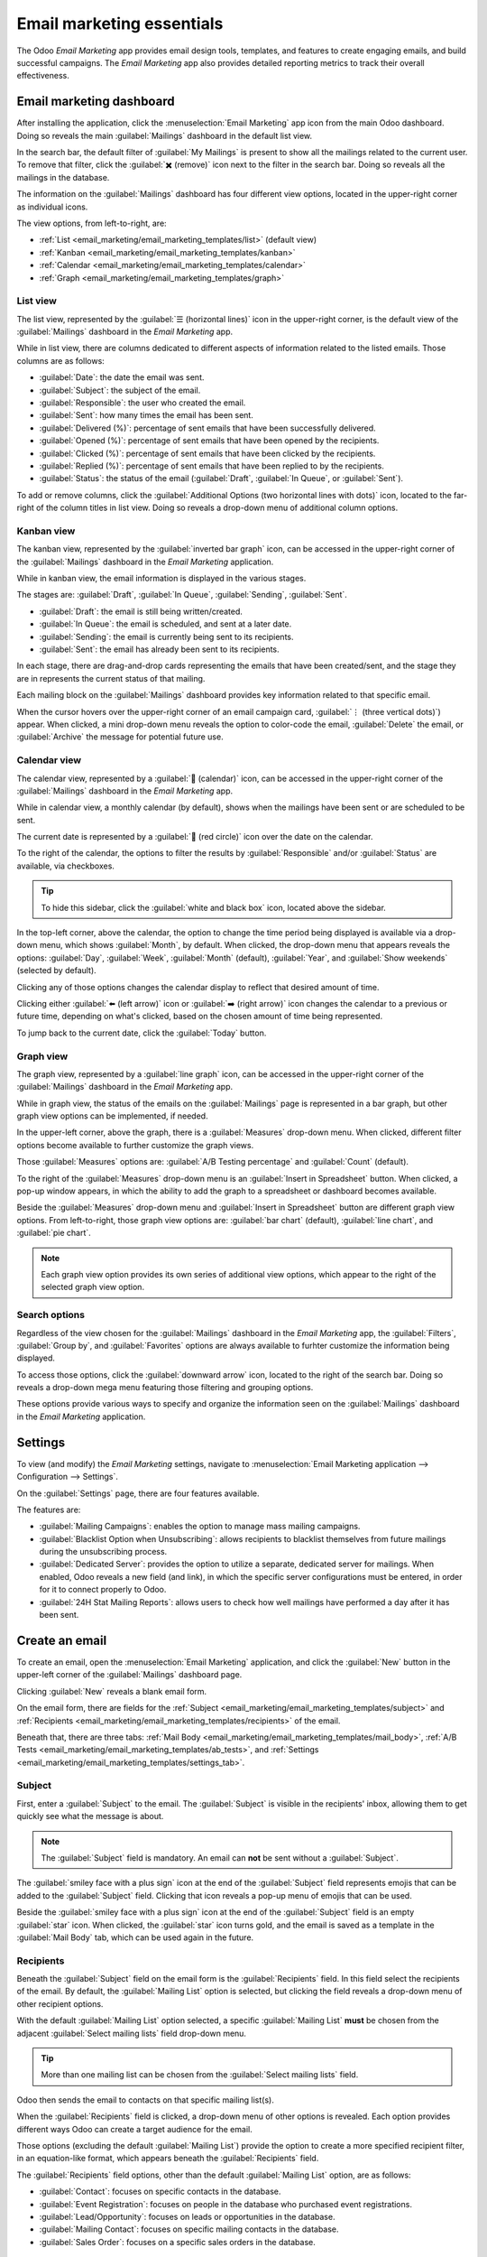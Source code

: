 ==========================
Email marketing essentials
==========================

The Odoo *Email Marketing* app provides email design tools, templates, and features to create
engaging emails, and build successful campaigns. The *Email Marketing* app also provides detailed
reporting metrics to track their overall effectiveness.

Email marketing dashboard
=========================

After installing the application, click the :menuselection:`Email Marketing` app icon from the main
Odoo dashboard. Doing so reveals the main :guilabel:`Mailings` dashboard in the default list view.

.. image:: email_marketing_essentials/mailings-dashboard.png
   :align: center
   :alt: View of the main dashboard of the Odoo Email Marketing application.

In the search bar, the default filter of :guilabel:`My Mailings` is present to show all the mailings
related to the current user. To remove that filter, click the :guilabel:`✖️ (remove)` icon next to
the filter in the search bar. Doing so reveals all the mailings in the database.

The information on the :guilabel:`Mailings` dashboard has four different view options, located in
the upper-right corner as individual icons.

The view options, from left-to-right, are:

- :ref:`List <email_marketing/email_marketing_templates/list>` (default view)
- :ref:`Kanban <email_marketing/email_marketing_templates/kanban>`
- :ref:`Calendar <email_marketing/email_marketing_templates/calendar>`
- :ref:`Graph <email_marketing/email_marketing_templates/graph>`

.. _email_marketing/email_marketing_templates/list:

List view
---------

The list view, represented by the :guilabel:`☰ (horizontal lines)` icon in the upper-right corner,
is the default view of the :guilabel:`Mailings` dashboard in the *Email Marketing* app.

While in list view, there are columns dedicated to different aspects of information related to the
listed emails. Those columns are as follows:

- :guilabel:`Date`: the date the email was sent.
- :guilabel:`Subject`: the subject of the email.
- :guilabel:`Responsible`: the user who created the email.
- :guilabel:`Sent`: how many times the email has been sent.
- :guilabel:`Delivered (%)`: percentage of sent emails that have been successfully delivered.
- :guilabel:`Opened (%)`: percentage of sent emails that have been opened by the recipients.
- :guilabel:`Clicked (%)`: percentage of sent emails that have been clicked by the recipients.
- :guilabel:`Replied (%)`: percentage of sent emails that have been replied to by the recipients.
- :guilabel:`Status`: the status of the email (:guilabel:`Draft`, :guilabel:`In Queue`, or
  :guilabel:`Sent`).

To add or remove columns, click the :guilabel:`Additional Options (two horizontal lines with dots)`
icon, located to the far-right of the column titles in list view. Doing so reveals a drop-down menu
of additional column options.

.. _email_marketing/email_marketing_templates/kanban:

Kanban view
-----------

The kanban view, represented by the :guilabel:`inverted bar graph` icon, can be accessed in the
upper-right corner of the :guilabel:`Mailings` dashboard in the *Email Marketing* application.

.. image:: email_marketing_essentials/kanban-view.png
   :align: center
   :alt: Kanban view of the main dashboard of the Odoo Email Marketing application.

While in kanban view, the email information is displayed in the various stages.

The stages are: :guilabel:`Draft`, :guilabel:`In Queue`, :guilabel:`Sending`, :guilabel:`Sent`.

- :guilabel:`Draft`: the email is still being written/created.
- :guilabel:`In Queue`: the email is scheduled, and sent at a later date.
- :guilabel:`Sending`: the email is currently being sent to its recipients.
- :guilabel:`Sent`: the email has already been sent to its recipients.

In each stage, there are drag-and-drop cards representing the emails that have been created/sent,
and the stage they are in represents the current status of that mailing.

Each mailing block on the :guilabel:`Mailings` dashboard provides key information related to that
specific email.

When the cursor hovers over the upper-right corner of an email campaign card, :guilabel:`⋮ (three
vertical dots)`) appear. When clicked, a mini drop-down menu reveals the option to color-code the
email, :guilabel:`Delete` the email, or :guilabel:`Archive` the message for potential future use.

.. image:: email_marketing_essentials/three-dot-dropdown.png
   :align: center
   :alt: View of the three-dot drop-down menu on the Odoo Email Marketing dashboard.

.. _email_marketing/email_marketing_templates/calendar:

Calendar view
-------------

The calendar view, represented by a :guilabel:`📆 (calendar)` icon, can be accessed in the
upper-right corner of the :guilabel:`Mailings` dashboard in the *Email Marketing* app.

While in calendar view, a monthly calendar (by default), shows when the mailings have been sent or
are scheduled to be sent.

.. image:: email_marketing_essentials/calendar-view.png
   :align: center
   :alt: Calendar view of the mailings dashboard in the Email Marketing application.

The current date is represented by a :guilabel:`🔴 (red circle)` icon over the date on the calendar.

To the right of the calendar, the options to filter the results by :guilabel:`Responsible` and/or
:guilabel:`Status` are available, via checkboxes.

.. tip::
   To hide this sidebar, click the :guilabel:`white and black box` icon, located above the sidebar.

In the top-left corner, above the calendar, the option to change the time period being displayed is
available via a drop-down menu, which shows :guilabel:`Month`, by default. When clicked, the
drop-down menu that appears reveals the options: :guilabel:`Day`, :guilabel:`Week`,
:guilabel:`Month` (default), :guilabel:`Year`, and :guilabel:`Show weekends` (selected by default).

Clicking any of those options changes the calendar display to reflect that desired amount of time.

Clicking either :guilabel:`⬅️ (left arrow)` icon or :guilabel:`➡️ (right arrow)` icon changes the
calendar to a previous or future time, depending on what's clicked, based on the chosen amount of
time being represented.

To jump back to the current date, click the :guilabel:`Today` button.

.. _email_marketing/email_marketing_templates/graph:

Graph view
----------

The graph view, represented by a :guilabel:`line graph` icon, can be accessed in the upper-right
corner of the :guilabel:`Mailings` dashboard in the *Email Marketing* app.

While in graph view, the status of the emails on the :guilabel:`Mailings` page is represented in a
bar graph, but other graph view options can be implemented, if needed.

.. image:: email_marketing_essentials/graph-view.png
   :align: center
   :alt: How the Graph view appears in the Odoo Email Marketing application.

In the upper-left corner, above the graph, there is a :guilabel:`Measures` drop-down menu. When
clicked, different filter options become available to further customize the graph views.

Those :guilabel:`Measures` options are: :guilabel:`A/B Testing percentage` and :guilabel:`Count`
(default).

To the right of the :guilabel:`Measures` drop-down menu is an :guilabel:`Insert in Spreadsheet`
button. When clicked, a pop-up window appears, in which the ability to add the graph to a
spreadsheet or dashboard becomes available.

Beside the :guilabel:`Measures` drop-down menu and :guilabel:`Insert in Spreadsheet` button are
different graph view options. From left-to-right, those graph view options are: :guilabel:`bar
chart` (default), :guilabel:`line chart`, and :guilabel:`pie chart`.

.. note::
   Each graph view option provides its own series of additional view options, which appear to the
   right of the selected graph view option.

Search options
--------------

Regardless of the view chosen for the :guilabel:`Mailings` dashboard in the *Email Marketing* app,
the :guilabel:`Filters`, :guilabel:`Group by`, and :guilabel:`Favorites` options are always
available to furhter customize the information being displayed.

To access those options, click the :guilabel:`downward arrow` icon, located to the right of the
search bar. Doing so reveals a drop-down mega menu featuring those filtering and grouping options.

.. image:: email_marketing_essentials/search-mega-menu.png
   :align: center
   :alt: The drop-down mega menu of search options the Odoo Email Marketing application.

These options provide various ways to specify and organize the information seen on the
:guilabel:`Mailings` dashboard in the *Email Marketing* application.

.. tabs::

   .. tab:: Filters

      This section of the drop-down mega menu provides different ways to filter email results being
      shown on the :guilabel:`Mailings` dashboard in the *Email Marketing* app.

      .. image:: email_marketing_essentials/filters-dropdown.png
         :align: center
         :alt: View of filters drop-down menu options on the Odoo Email Marketing dashboard.

      The options are: :guilabel:`My Mailings`, :guilabel:`Sent Date`, :guilabel:`A/B Tests`,
      :guilabel:`A/B Tests to review`, :guilabel:`Archived`, and :guilabel:`Add Custom Filter`.

      If :guilabel:`Add Custom Filter` is selected, Odoo reveals a pop-up window, with three
      customizable fields to fill in, in order to create custom filter rules for Odoo to use to
      retrieve results that fit more specific criteria.

      .. image:: email_marketing_essentials/add-custom-filter-popup.png
         :align: center
         :alt: Add custom filter pop-up window that appears in Odoo Email Marketing app.

   .. tab:: Group By

      This section of the drop-down mega menu provides different ways to group email results being
      shown on the :guilabel:`Mailings` dashboard in the *Email Marketing* app.

      .. image:: email_marketing_essentials/group-by-dropdown.png
         :align: center
         :alt: View of the Group By drop-down menu on the Odoo Email Marketing application.

      Using this section, the data can be grouped by the messages' :guilabel:`Status`, or who it was
      :guilabel:`Sent By`.

      There is also the option to group the data by :guilabel:`Sent Period`, which has its own
      sub-menu of options to choose from. The :guilabel:`Sent Period` options are :guilabel:`Year`,
      :guilabel:`Quarter`, :guilabel:`Month`, :guilabel:`Week`, and :guilabel:`Day`.

      If none of the above :guilabel:`Group By` options deliver the desired results, click
      :guilabel:`Add Custom Group` at the bottom of the :guilabel:`Group By` section. Doing so
      reveals a drop-down menu, wherein custom criteria can be selected and applied, thus delivering
      any grouping of data that may be desired.

   .. tab:: Favorites

      This section provides the opportunity to save custom filters and/or groupings for future use.
      To utilize this section, click the :guilabel:`Save current search` field, which reveals
      additional fields.

      .. image:: email_marketing_essentials/favorites-dropdown.png
         :align: center
         :alt: View of the Favorites drop-down menu on the Odoo Email Marketing application.

      Give the favorited filter/grouping a title on the blank line above the checkboxes for
      :guilabel:`Default filter` and :guilabel:`Shared`.

      Ticking the box for :guilabel:`Default filter` makes this favorited filter/grouping the
      default option. Ticking the box for :guilabel:`Shared` allows other users to see and use this
      favorited filter/grouping.

      When all desired options are configured, click :guilabel:`Save` to save the filter/grouping in
      the :guilabel:`Favorites` section of the mega drop-down menu.

Settings
========

To view (and modify) the *Email Marketing* settings, navigate to :menuselection:`Email Marketing
application --> Configuration --> Settings`.

.. image:: email_marketing_essentials/configuration-settings.png
   :align: center
   :alt: View of the Configuration menu with Settings page in the Odoo Email Marketing application.

On the :guilabel:`Settings` page, there are four features available.

.. image:: email_marketing_essentials/settings.png
   :align: center
   :alt: View of the Settings page in the Odoo Email Marketing application.

The features are:

- :guilabel:`Mailing Campaigns`: enables the option to manage mass mailing campaigns.
- :guilabel:`Blacklist Option when Unsubscribing`: allows recipients to blacklist themselves from
  future mailings during the unsubscribing process.
- :guilabel:`Dedicated Server`: provides the option to utilize a separate, dedicated server for
  mailings. When enabled, Odoo reveals a new field (and link), in which the specific server
  configurations must be entered, in order for it to connect properly to Odoo.
- :guilabel:`24H Stat Mailing Reports`: allows users to check how well mailings have performed a day
  after it has been sent.

Create an email
===============

To create an email, open the :menuselection:`Email Marketing` application, and click the
:guilabel:`New` button in the upper-left corner of the :guilabel:`Mailings` dashboard page.

Clicking :guilabel:`New` reveals a blank email form.

.. image:: email_marketing_essentials/blank-email-detail-form.png
   :align: center
   :alt: View of a blank email detail form in Odoo Email Marketing application.

On the email form, there are fields for the :ref:`Subject
<email_marketing/email_marketing_templates/subject>` and :ref:`Recipients
<email_marketing/email_marketing_templates/recipients>` of the email.

Beneath that, there are three tabs: :ref:`Mail Body
<email_marketing/email_marketing_templates/mail_body>`, :ref:`A/B Tests
<email_marketing/email_marketing_templates/ab_tests>`, and :ref:`Settings
<email_marketing/email_marketing_templates/settings_tab>`.

.. _email_marketing/email_marketing_templates/subject:

Subject
-------

First, enter a :guilabel:`Subject` to the email. The :guilabel:`Subject` is visible in the
recipients' inbox, allowing them to get quickly see what the message is about.

.. note::
   The :guilabel:`Subject` field is mandatory. An email can **not** be sent without a
   :guilabel:`Subject`.

The :guilabel:`smiley face with a plus sign` icon at the end of the :guilabel:`Subject` field
represents emojis that can be added to the :guilabel:`Subject` field. Clicking that icon reveals a
pop-up menu of emojis that can be used.

Beside the :guilabel:`smiley face with a plus sign` icon at the end of the :guilabel:`Subject` field
is an empty :guilabel:`star` icon. When clicked, the :guilabel:`star` icon turns gold, and the email
is saved as a template in the :guilabel:`Mail Body` tab, which can be used again in the future.

.. _email_marketing/email_marketing_templates/recipients:

Recipients
----------

Beneath the :guilabel:`Subject` field on the email form is the :guilabel:`Recipients` field. In this
field select the recipients of the email. By default, the :guilabel:`Mailing List` option is
selected, but clicking the field reveals a drop-down menu of other recipient options.

With the default :guilabel:`Mailing List` option selected, a specific :guilabel:`Mailing List`
**must** be chosen from the adjacent :guilabel:`Select mailing lists` field drop-down menu.

.. tip::
   More than one mailing list can be chosen from the :guilabel:`Select mailing lists` field.

Odoo then sends the email to contacts on that specific mailing list(s).

.. seealso::
   :doc:`/applications/marketing/email_marketing/mailing_lists`

When the :guilabel:`Recipients` field is clicked, a drop-down menu of other options is revealed.
Each option provides different ways Odoo can create a target audience for the email.

.. image:: email_marketing_essentials/recipients-dropdown.png
   :align: center
   :alt: View of recipients drop-down menu in the Odoo Email Marketing application.

Those options (excluding the default :guilabel:`Mailing List`) provide the option to create a more
specified recipient filter, in an equation-like format, which appears beneath the
:guilabel:`Recipients` field.

The :guilabel:`Recipients` field options, other than the default :guilabel:`Mailing List` option,
are as follows:

- :guilabel:`Contact`: focuses on specific contacts in the database.
- :guilabel:`Event Registration`: focuses on people in the database who purchased event
  registrations.
- :guilabel:`Lead/Opportunity`: focuses on leads or opportunities in the database.
- :guilabel:`Mailing Contact`: focuses on specific mailing contacts in the database.
- :guilabel:`Sales Order`: focuses on a specific sales orders in the database.

Add recipient filter
~~~~~~~~~~~~~~~~~~~~

To add a more specified recipient filter to any :guilabel:`Recipient` option, select any recipient
option (other than :guilabel:`Mailing List`), and click the :guilabel:`Modify filter (right-facing
arrow)` icon beneath the :guilabel:`Recipient` field, if needed, to reveal three subsequent filter
rule fields, formatted like an equation.

To reveal the sub-menu options within the filter rule fields, click each field, and make the desired
selections, until the preferred configuration has been achieved.

The number of :guilabel:`Records` in the database that match the configured rule(s) are indicated
beneath the configured filter rule(s), in green.

.. image:: email_marketing_essentials/filter-records.png
   :align: center
   :alt: View of how recipient filters can be customized in Odoo Email Marketing.

.. note::
   Some sub-menu options in the first rule field allow for a second choice to provide even more
   specificity.

To the right of each rule, are :guilabel:`➕ (Add node)`, and :guilabel:`(Add branch)`, :guilabel:`🗑️
(Delete node)`, icons.

The :guilabel:`➕ (Add node)` icon adds a node (line) to the rule.

The :guilabel:`(Add branch)` icon adds a branch to the node. A branch means two additional, indented
sub-nodes are added to the rule, providing even more specificity to the line above it.

The :guilabel:`🗑️ (Delete node)` icon deletes a specific node (line) of the rule.

.. _email_marketing/email_marketing_templates/mail_body:

Mail body tab
-------------

In the :guilabel:`Mail Body` tab, there are a number of pre-configured message templates to choose
from.

.. image:: email_marketing_essentials/mail-body-templates.png
   :align: center
   :alt: View of the templates in the Mail Body tab in Odoo Email Marketing application.

Select the desired template, and proceed to modify every element of its design details with Odoo's
drag-and-drop building blocks, which appear on the right sidebar when a template is chosen.

.. image:: email_marketing_essentials/template-building-blocks.png
   :align: center
   :alt: View of the building blocks in the Mail Body tab in Odoo Email Marketing application.

The features on the sidebar used to create and customize emails are separated into three sections:
:guilabel:`Blocks`, :guilabel:`Customize`, and :guilabel:`Design`.

Each building block provides unique features and professional design elements. To use a building
block, drag-and-drop the desired block element onto the body of the email being built. Once dropped,
various aspects of the building block can be customized.

.. tip::
   To build an email from the ground up, without any building block elements, select the
   :guilabel:`Plain Text` template. When selected, Odoo provides a completely blank email canvas,
   which can be customized in a number of way using the front-end rich text editor that accepts
   slash `/` commands.

   When `/` is typed into the blank body of the email, while using a :guilabel:`Plain Text`
   template, a drop-down menu of various design options and elements appears, which can be used to
   create the desired email design.

   .. image:: email_marketing_essentials/template-blank-slash.png
     :align: center
     :alt: View of the rich text editor drop-down in the Odoo Email Marketing application.

.. _email_marketing/email_marketing_templates/ab_tests:

A/B tests tab
-------------

Initially, when the :guilabel:`A/B Tests` tab is opened on an email form, the only option available
is :guilabel:`Allow A/B Testing`. This is **not** a required option.

If this option is enabled, recipients are only mailed *once* for the entirety of the campaign.

This allows the user to send different versions of the same mailing to randomly selected recipients
to gauge the effectiveness of various designs, formats, layouts, content, and so on -- without any
duplicate messages being sent.

When the checkbox beside :guilabel:`Allow A/B Testing` is ticked, an :guilabel:`on (%)` field
appears, in which the user determines the percentage of the pre-configured recipients are going to
be sent this current version of the mailing as part of the test.

.. note::
   The default figure in the :guilabel:`on (%)` field is `10`, but that figure can be changed at any
   time.

Beneath that, two additional fields appear:

The :guilabel:`Winner Selection` field provides a drop-down menu of options, wherein the user
decides what criteria results should be used to determine the "winning" version of the email tests
that are sent.

The options in the :guilabel:`Winner Selection` field are as follows:

- :guilabel:`Manual`: allows the user to detemine the "winning" version of the mailing. This option
  removes the :guilabel:`Send Final On` field.
- :guilabel:`Highest Open Rate` (default): the mailing with the highest open rate is determined to
  be the "winning" version.
- :guilabel:`Highest Click Rate`: the mailing with the highest click rate is determined to be the
  "winning" version.
- :guilabel:`Highest Reply Rate`: the mailing with the highest reply rate is determined to be the
  "winning" version.
- :guilabel:`Leads`: the mailing with the most leads generated is determined to be the "winning"
  version.
- :guilabel:`Quotations`: the mailing with the most quotations generated is determined to be the
  "winning" version.
- :guilabel:`Revenues`: the mailing with the most revenue generated is determined to be the
  "winning" version.

The :guilabel:`Send Final On` field allows users to choose a date that is used to know *when* Odoo
should determine the "winning" email, and subsequently, send that version of the email to the
remaining recipients.

.. image:: email_marketing_essentials/ab-test-tab.png
   :align: center
   :alt: View of the A/B Tests tab in Odoo Email Marketing application.

To the right of those fields is a :guilabel:`Create an Alternate Version` button. When clicked, Odoo
presents a new :guilabel:`Mail Body` tab for the user to create an alternate version of the email to
test.

.. _email_marketing/email_marketing_templates/settings_tab:

Settings tab
------------

The options present in the :guilabel:`Settings` tab of the mail form are divided into two sections:
:guilabel:`Email Content` and :guilabel:`Tracking`.

.. note::
   The options available in the :guilabel:`Settings` tab are different, depending on if the
   :guilabel:`Mailing Campaigns` feature is activated in the :guilabel:`Settings` page of the *Email
   Marketing* application (:menuselection:`Email Marketing --> Configuration --> Settings`).

Without the :guilabel:`Mailing Campaigns` feature activated, the :guilabel:`Settings` tab on the
email form looks like this:

.. image:: email_marketing_essentials/settings-without-features.png
   :align: center
   :alt: View of settings tab in Odoo Email Marketing app, without campain setting activated.

Email content
~~~~~~~~~~~~~

- :guilabel:`Preview Text`: allows user to enter a preview sentence to encourage recipients to open
  the email. In most inboxes, this is dsiplayed next to the subject. If left empty, the first
  characters of the email content appear, instead. The ability to add an emoji in this field is
  available, as well, via the :guilabel:`smiley face with a plus sign` icon.
- :guilabel:`Send From`: designate an email alias that displays as the sender of this particular
  email.
- :guilabel:`Reply To`: designate an email alias to whom all the replies of this particular email
  are sent.
- :guilabel:`Attach a file`: if any specific files are required (or helpful) for this email, click
  the :guilabel:`Attachments` button, and proceed to upload and attach the desired file(s) to the
  email.

Tracking
~~~~~~~~

- :guilabel:`Responsible`: designate a user in the database to be responsible for this particular
  email.

.. note::
   If the :guilabel:`Mailing Campaign` feature *is* activated, an additional :guilabel:`Campaign`
   field appears in the :guilabel:`Tracking` section of the :guilabel:`Settings` tab.

      .. image:: email_marketing_essentials/settings-tab-with-campaign.png
         :align: center
         :alt: View of settings tab in Odoo Email Marketing when campaign setting is activated.

   The additional :guilabel:`Campaign` field allows users to attach this particular email to a
   mailing campaign, if desired.

   If the desired campaign isn't available in the initial drop-down menu, select :guilabel:`Search
   More` to reveal a complete list of all mailing campaigns in the database.

   Or, type the name of the desired mailing campaign in the :guilabel:`Mailing Campaign` field,
   until Odoo reveals the desired campaign in the drop-down menu. Then, select the desired campaign.

Send, schedule, test
====================

Once the mailing is finalized, the following options can be utilized, via buttons located in the
upper-left corner of the email form: :ref:`Send <email_marketing/email_marketing_templates/send>`,
:ref:`Schedule <email_marketing/email_marketing_templates/schedule>`, and :ref:`Test
<email_marketing/email_marketing_templates/test>`.

.. _email_marketing/email_marketing_templates/send:

Send
----

The :guilabel:`Send` button reveals a :guilabel:`Ready to unleash emails?` pop-up window.

.. image:: email_marketing_essentials/send-popup.png
   :align: center
   :alt: View of pop-up window that appears when the send button on an email form is clicked.

When the :guilabel:`Send to all` button is clicked, Odoo sends the email to the desired recipients.
Once, Odoo has sent the mailing, the status changes to :guilabel:`Sent`.

.. _email_marketing/email_marketing_templates/schedule:

Schedule
--------

The :guilabel:`Schedule` button reveals a :guilabel:`When do you want to send your mailing?` pop-up
window.

.. image:: email_marketing_essentials/schedule-popup.png
   :align: center
   :alt: View of pop-up window that appears when the schedule button on an email form is clicked.

In this pop-up window, click the :guilabel:`Send on` field to reveal a calendar pop-up window.

.. image:: email_marketing_essentials/schedule-popup-calendar.png
   :align: center
   :alt: View of pop-up window that appears when the schedule button on an email form is clicked.

From the calendar pop-up window, select the future date-time for Odoo to send this email. Then,
click :guilabel:`✔️ (checkmark) Apply`. When a date-time is chosen, click the :guilabel:`Schedule`
button, and the status of the mailing changes to :guilabel:`In Queue`.

.. _email_marketing/email_marketing_templates/test:

Test
----

The :guilabel:`Test` button reveals a :guilabel:`Test Mailing` pop-up window.

.. image:: email_marketing_essentials/test-popup.png
   :align: center
   :alt: View of pop-up window that appears when the test button on an email form is clicked.

From this pop-up window, enter the email addresses of the contacts to whom Odoo should send this
test email in the :guilabel:`Recipients` field. Multiple contacts can be added in this field, if
desired.

Once all the desired email addresses have been entered in the :guilabel:`Recipients` field, click
the :guilabel:`Send Test` button.

.. warning::
   By default, there's a daily limit applied for **all emails** sent throughout *all* applications.
   So, if there are remaining emails to be sent after a limit has been reached, those mailings *are
   not* sent automatically the next day. The sending needs to be forced, by opening the email and
   clicking :guilabel:`Retry`.

Mailing campaigns
=================

The *Email Marketing* application provides users with the ability to build mailing campaigns.

In order to create and customize mailing campaigns, the :guilabel:`Mailing Campaigns` **must** be
activated in the :guilabel:`Settings` page of the *Email Marketing* application. To do that,
navigate to :menuselection:`Email Marketing app --> Configuration --> Settings`, tick the box beside
:guilabel:`Mailing Campaigns`, and click the :guilabel:`Save` button.

.. image:: email_marketing_essentials/campaigns-feature.png
   :align: center
   :alt: View of the campaign feature setting in Odoo Email Marketing.

Once the :guilabel:`Mailing Campaigns` feature is activated, a new :guilabel:`Campaigns` menu option
appears in the header.

When that is clicked, Odoo reveals a separate :guilabel:`Campaigns` page, displaying all the mailing
campaigns in the database, and the current stage they are in, showcased in a default kanban view.

.. image:: email_marketing_essentials/campaigns-page.png
   :align: center
   :alt: View of the campaign page in Odoo Email Marketing.

.. note::
   This information can also be viewed in a list, by clicking the :guilabel:`☰ (horizontal lines)`
   icon in the upper-right corner.

Clicking any campaign from the :guilabel:`Campaigns` page reveals that campaign's form.

There are two different ways to create and customize campaigns in the *Email Marketing* application,
either directly from the :ref:`Campaigns page
<email_marketing/email_marketing_templates/campaign-page>` or through the :ref:`Settings tab
<email_marketing/email_marketing_templates/campaign-settings>` on an email form.

.. _email_marketing/email_marketing_templates/campaign-page:

Create mailing campaign (from campaigns page)
---------------------------------------------

When the :guilabel:`Mailing Campaigns` feature is activated, a new :guilabel:`Campaigns` option
appears in the header of the *Email Marketing* application. Campaigns can be created directly on the
:guilabel:`Campaigns` page in the *Email Marketing* app.

To do that, navigate to :menuselection:`Email Marketing app --> Campaigns --> New`.

Kanban view
~~~~~~~~~~~

When the :guilabel:`New` button is clicked, in the default kanban view on the :guilabel:`Campaigns`
page, a pop-up kanban card appears in the :guilabel:`New` stage.

.. image:: email_marketing_essentials/campaigns-kanban-popup.png
   :align: center
   :alt: View of the campaign pop-up kanban in Odoo Email Marketing.

The same result can be accomplished by clicking the :guilabel:`➕ (plus sign)` at the top of any
kanban stage on the :guilabel:`Campaigns` page.

When the new campaign kanban card appears, the options to enter a :guilabel:`Campaign Name`, add a
:guilabel:`Responsible`, and add :guilabel:`Tags` becomes readily available.

To add the campaign to the kanban stage, click the :guilabel:`Add` button.

To delete the campaign, click the :guilabel:`🗑️ (trash can)` icon.

To futher customize the campaign, click the :guilabel:`Edit` button, which reveals the campaign form
for additional modifications.

.. note::
   A :guilabel:`Campaign Name` **must** be entered in the kanban card, in order for the
   :guilabel:`Edit` button to reveal the campaign form for further modifications.

List view
~~~~~~~~~

To enter the list view on the :guilabel:`Campaigns` page, click the :guilabel:`☰ (horizontal lines)`
icon in the upper-right corner. Doing so reveals all campaign information in a list format.

.. image:: email_marketing_essentials/campaign-page-list-view.png
   :align: center
   :alt: View of the campaign page in list view in Odoo Email Marketing.

To create a campaign form the :guilabel:`Campaigns` page, while in list view, click the
:guilabel:`New` button. Doing so reveals a blank campaign form.

.. image:: email_marketing_essentials/blank-campaign-form.png
   :align: center
   :alt: View of the blank campaign form in Odoo Email Marketing.

From this campaign form, a :guilabel:`Campaign Name` can be entered, a :guilabel:`Responsible` can
be designated, and :guilabel:`Tags` can be added.

At the top of the form, various metric-related smart buttons can be seen that showcase specific
analytics related to the campaign. Those smart buttons are: :guilabel:`Revenues`,
:guilabel:`Quotations`, :guilabel:`Opportunities`, and :guilabel:`Clicks`.

.. note::
   Once a :guilabel:`Campaign Name` is entered, and saved (either manually or automatically),
   additional buttons appear at the top of the form.

   Those additional buttons are: :guilabel:`Send Mailing` and :guilabel:`Send SMS`.

   These button appear automatically when a campaign form is accessed from kanban view because a
   :guilabel:`Campaign Name` **must** be entered in order for the :guilabel:`Edit` button to reveal
   the campaign form.

Campaign form
-------------

On the campaign form (after clicking :guilabel:`Edit` from the kanban card, or selecting an existing
campaign from the :guilabel:`Campaigns` page) there are additional options and metrics available.

.. image:: email_marketing_essentials/campaign-form.png
   :align: center
   :alt: View of the campaign form in Odoo Email Marketing.

At the top of the form, various metric-related smart buttons can be seen that showcase specific
analytics related to the campaign. Those smart buttons are: :guilabel:`Revenues`,
:guilabel:`Quotations`, :guilabel:`Opportunities`, and :guilabel:`Clicks`.

There are also buttons to :guilabel:`Send Mailing`, :guilabel:`Send SMS`, :guilabel:`Add Post`, and
:guilabel:`Add Push` (push notification).

.. note::
   If the :guilabel:`Send Mailing` and :guilabel:`Send SMS` buttons are not readily available, enter
   a :guilabel:`Campaign Name`, then save (either manually or automatically). Doing so reveals those
   buttons.

The status of the campaign can be viewed in the upper-right corner of the campaign form, as well.

.. _email_marketing/email_marketing_templates/campaign-settings:

Create mailing campaign (from settings tab)
-------------------------------------------

To create a new campaign from the :guilabel:`Settings` tab of a mail form, click the
:guilabel:`Campaign` field, and start typing the name of the new campaign. Then, select either
:guilabel:`Create "[Campaign Name]"` or :guilabel:`Create and Edit...` from the drop-down menu that
appears.

.. image:: email_marketing_essentials/mailing-campaign-settings.png
   :align: center
   :alt: View of the mailing campaign creation in the Settings tab of an email form.

Select :guilabel:`Create` to add this new mailing campaign to the database, and modify its settings
in the future.

Select :guilabel:`Create and Edit...` to add this new mailing campaign to the database, and reveal a
:guilabel:`Create Campaign` pop-up window.

.. image:: email_marketing_essentials/mailing-campaign-popup.png
   :align: center
   :alt: View of the email mailing campaign pop-up window in Odoo Email Marketing application.

Here, the new mailing campaign can be further customized. Users can adjust the :guilabel:`Campaign
Name`, assign a :guilabel:`Responsible`, and add :guilabel:`Tags`.

Buttons to :guilabel:`Add Post` or :guilabel:`Send Push` (push notifications) are also available.

There is also a status located in the upper-right corner of the :guilabel:`Create Campaign` pop-up
window, as well.

When all modifications are ready to be finalized, click :guilabel:`Save & Close`. To delete the
entire campaign, click :guilabel:`Discard`.

.. seealso::
   - :doc:`/applications/marketing/email_marketing/mailing_lists`
   - :doc:`/applications/marketing/email_marketing/unsubscriptions`
